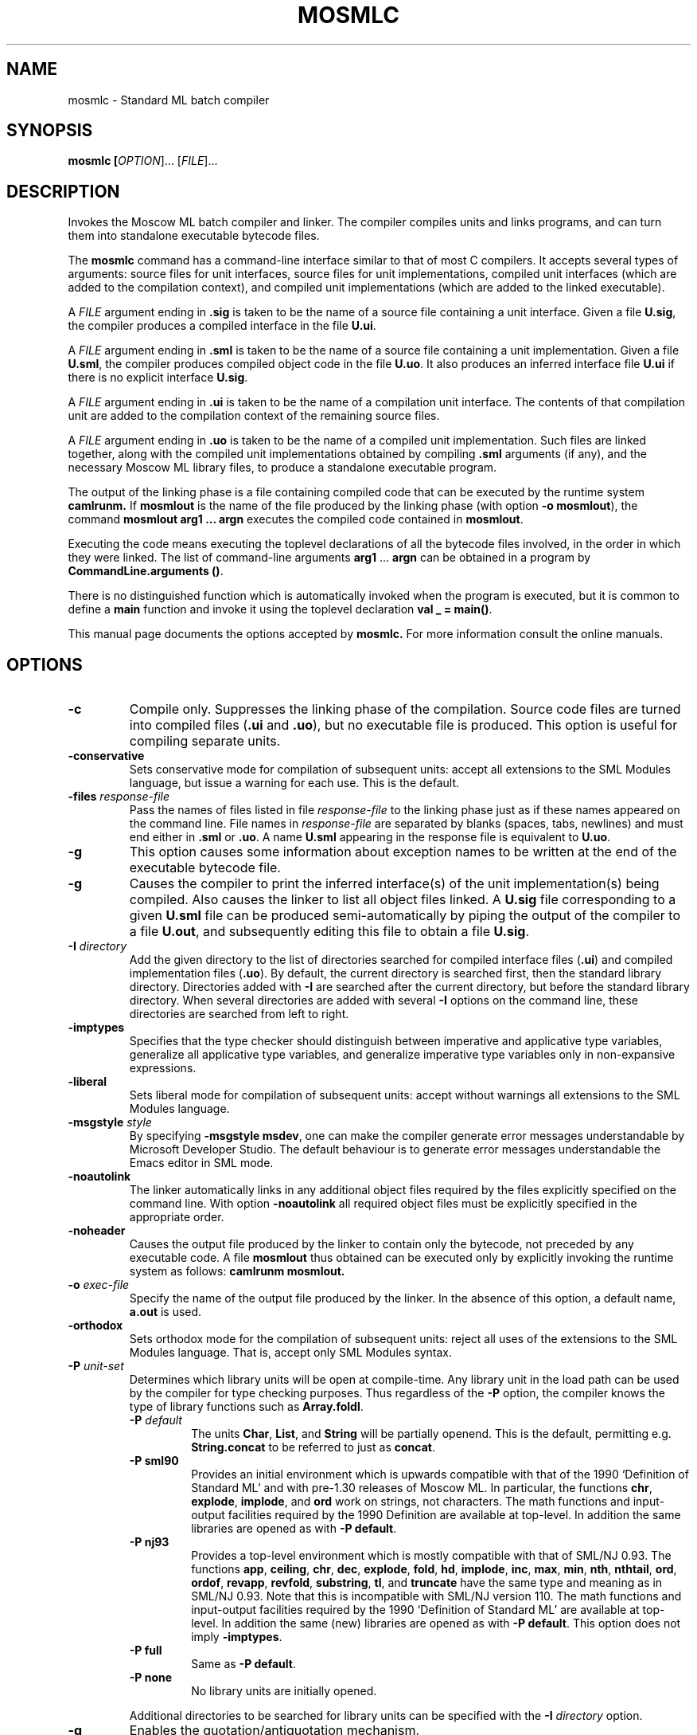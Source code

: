 .TH MOSMLC 1 "18 September 2001" "Version 2.0"
.SH NAME
mosmlc \- Standard ML batch compiler
.SH SYNOPSIS
.B mosmlc [\fIOPTION\fR]... [\fIFILE\fR]...
.SH DESCRIPTION
.PP
Invokes the Moscow ML batch compiler and linker.  The compiler
compiles units and links programs, and can turn them into standalone
executable bytecode files.
.PP
The 
.B mosmlc
command has a command-line interface similar to that of most C
compilers.  It accepts several types of arguments: source files for
unit interfaces, source files for unit implementations, compiled unit
interfaces (which are added to the compilation context), and compiled
unit implementations (which are added to the linked executable).
.PP
A \fIFILE\fR argument ending in \fB.sig\fR is taken to be the name of
a source file containing a unit interface.  Given a file \fBU.sig\fR,
the compiler produces a compiled interface in the file \fBU.ui\fR.
.PP
A \fIFILE\fR argument ending in \fB.sml\fR is taken to be the name of
a source file containing a unit implementation.  Given a file \fBU.sml\fR,
the compiler produces compiled object code in the file \fBU.uo\fR. It
also produces an inferred interface file \fBU.ui\fR if there is no
explicit interface \fBU.sig\fR.
.PP
A \fIFILE\fR argument ending in \fB.ui\fR is taken to be the name of a
compilation unit interface.  The contents of that compilation unit
are added to the compilation context of the remaining source files.
.PP  
A \fIFILE\fR argument ending in \fB.uo\fR is taken to be the name of a
compiled unit implementation.  Such files are linked together, along
with the compiled unit implementations obtained by compiling \fB.sml\fR
arguments (if any), and the necessary Moscow ML library files, to produce
a standalone executable program.
.PP
The output of the linking phase is a file containing compiled code
that can be executed by the runtime system 
.B camlrunm.  
If \fBmosmlout\fR is the name of the file produced by the linking
phase (with option \fB\-o mosmlout\fR), the command
.B mosmlout arg1 ... argn
executes the compiled code contained in \fBmosmlout\fR.
.PP
Executing the code means executing the toplevel declarations of all
the bytecode files involved, in the order in which they were linked.
The list of command-line arguments \fBarg1\fR ... \fBargn\fR can
be obtained in a program by \fBCommandLine.arguments ()\fR.
.PP
There is no distinguished function which is automatically invoked when
the program is executed, but it is common to define a \fBmain\fR
function and invoke it using the toplevel declaration 
\fBval \_ = main()\fR.
.PP
This manual page documents the options accepted by 
.B mosmlc.
For more information consult the online manuals.
.SH OPTIONS
.TP
\fB\-c\fR
Compile only. Suppresses the linking phase of the compilation.
Source code files are turned into compiled files (\fB.ui\fR
and \fB.uo\fR), but no executable file is produced.  This option is
useful for compiling separate units.
.TP
\fB\-conservative\fR
Sets conservative mode for compilation of subsequent units: accept
all extensions to the SML Modules language, but issue a warning for
each use. This is the default.
.TP
\fB\-files\fR \fIresponse-file\fR
Pass the names of files listed in file \fIresponse-file\fR to the
linking phase just as if these names appeared on the command line.
File names in \fIresponse-file\fR are separated by blanks (spaces,
tabs, newlines) and must end either in \fB.sml\fR or \fB.uo\fR. A
name \fBU.sml\fR appearing in the response file is equivalent to
\fBU.uo\fR.
.TP
\fB\-g\fR
This option causes some information about exception names to be
written at the end of the executable bytecode file.
.TP
\fB\-g\fR
Causes the compiler to print the inferred interface(s) of the unit
implementation(s) being compiled.  Also causes the linker to list
all object files linked.  A \fBU.sig\fR file corresponding to a given
\fBU.sml\fR file can be produced semi-automatically by piping the
output of the compiler to a file \fBU.out\fR, and subsequently editing
this file to obtain a file \fBU.sig\fR.
.TP
\fB\-I\fR \fIdirectory\fR
Add the given directory to the list of directories searched for
compiled interface files (\fB.ui\fR) and compiled implementation
files (\fB.uo\fR).  By default, the current directory is searched
first, then the standard library directory.  Directories added with
\fB\-I\fR are searched after the current directory, but before the
standard library directory.  When several directories are added with
several \fB\-I\fR options on the command line, these directories are
searched from left to right.
.TP
\fB\-imptypes\fR
Specifies that the type checker should distinguish between
imperative and applicative type variables, generalize all
applicative type variables, and generalize imperative type variables
only in non-expansive expressions.
.TP
\fB\-liberal\fR
Sets liberal mode for compilation of subsequent units: accept
without warnings all extensions to the SML Modules language.
.TP
\fB\-msgstyle\fR \fIstyle\fR
By specifying \fB\-msgstyle msdev\fR, one can make the compiler
generate error messages understandable by Microsoft Developer
Studio.  The default behaviour is to generate error messages
understandable the Emacs editor in SML mode.
.TP
\fB\-noautolink\fR
The linker automatically links in any additional object files
required by the files explicitly specified on the command line.
With option \fB\-noautolink\fR all required object files must be
explicitly specified in the appropriate order.
.TP
\fB\-noheader\fR
Causes the output file produced by the linker to contain only the
bytecode, not preceded by any executable code.  A file 
\fBmosmlout\fR thus obtained can be executed only by explicitly
invoking the runtime system as follows: 
.B camlrunm mosmlout.
.TP
\fB\-o\fR \fIexec-file\fR
Specify the name of the output file produced by the linker.  In the
absence of this option, a default name, \fBa.out\fR is used.
.TP
\fB\-orthodox\fR
Sets orthodox mode for the compilation of subsequent units: reject
all uses of the extensions to the SML Modules language.  That is,
accept only SML Modules syntax.
.TP
\fB\-P\fR \fIunit-set\fR
Determines which library units will be open at compile-time.
Any library unit in the load path can be used by the compiler for
type checking purposes.  Thus regardless of the \fB\-P\fR option,
the compiler knows the type of library functions such as
\fBArray.foldl\fR.
.RS
.TP
\fB\-P\fR \fIdefault\fR
The units \fBChar\fR, \fBList\fR, and \fBString\fR will be partially
openend. This is the default, permitting e.g. \fBString.concat\fR
to be referred to just as \fBconcat\fR.
.TP
\fB\-P sml90\fR 
Provides an initial environment which is upwards compatible with
that of the 1990 `Definition of Standard ML' and with pre-1.30 releases
of Moscow ML. In particular, the functions \fBchr\fR, \fBexplode\fR,
\fBimplode\fR, and \fBord\fR work on strings, not characters.   The
math functions and input-output facilities required by the 1990
Definition are available at top-level.  In addition the same libraries
are opened as with \fB-P default\fR.
.TP
\fB\-P nj93\fR
Provides a top-level environment which is mostly compatible with
that of SML/NJ 0.93.  The functions \fBapp\fR, \fBceiling\fR,
\fBchr\fR, \fBdec\fR, \fBexplode\fR, \fBfold\fR, \fBhd\fR, \fBimplode\fR,
\fBinc\fR, \fBmax\fR, \fBmin\fR, \fBnth\fR, \fBnthtail\fR, \fBord\fR,
\fBordof\fR, \fBrevapp\fR, \fBrevfold\fR, \fBsubstring\fR, \fBtl\fR,
and \fBtruncate\fR have the same type and meaning as in SML/NJ 0.93.
Note that this is incompatible with SML/NJ version 110. The math
functions and input-output facilities required by the 1990 `Definition
of Standard ML' are available at top-level.  In addition the same (new)
libraries are opened as with \fB-P default\fR.  This option does not
imply \fB-imptypes\fR.
.TP
\fB\-P full\fR
Same as \fB\-P default\fR.
.TP
\fB\-P none\fR
No library units are initially opened.
.PP
Additional directories to be searched for library units can be
specified with the \fB-I\fR \fIdirectory\fR option.
.RE
.TP
\fB\-q\fR
Enables the quotation/antiquotation mechanism.
.TP
\fB\-standalone\fR
Specifies that the runtime system should be prepended to the
linked bytecode, thus creating a stand-alone executable.  This adds
75--100 KB to the size of the linked file. 
.TP
\fB\-stdlib\fR \fIstdlib-directory\fR
Specifies the standard library directory, which will be searched by
the compiler and linker for the \fB.ui\fR and \fB.uo\fR files
corresponding to units mentioned in the files being linked.  The
default standard library is set when the system is created; under
Debian it is \fB/usr/lib/mosml\fR.
.TP
\fB\-structure\fR
Specifies that subsequent \fB.sml\fR and \fB.sig\fR source files
must be compiled in `structure' mode.
.TP
\fB\-toplevel\fR
Specifies that subsequent \fB.sml\fR and \fB.sig\fR source files
must be compiled in `toplevel' mode.
.TP
\fB\-v\fR
Prints the version number of the various passes of the compiler.
.TP
\fB\-valuepoly\fR
Specifies that the type checker should use `value polymorphism'.
Default.
.SH AUTHOR
Compiled by Henning Niss from the various Moscow ML documents 
written by Sergei Romanenko, Claudio Russo, and Peter Sestoft.
.SH "SEE ALSO"
.BR mosml (1),
.BR mosmlyac (1),
.BR mosmllex (1)
.PP
The full documentation for
.B mosmlc
and the other Moscow ML tools can be found in the online manuals in 
\fB/usr/share/doc/mosml/manual.pdf.gz\fR
(`Moscow ML Owner's Manual') and
\fB/usr/share/doc/mosml/mosmllib.pdf.gz\fR
(`Moscow ML Library Documentation').
